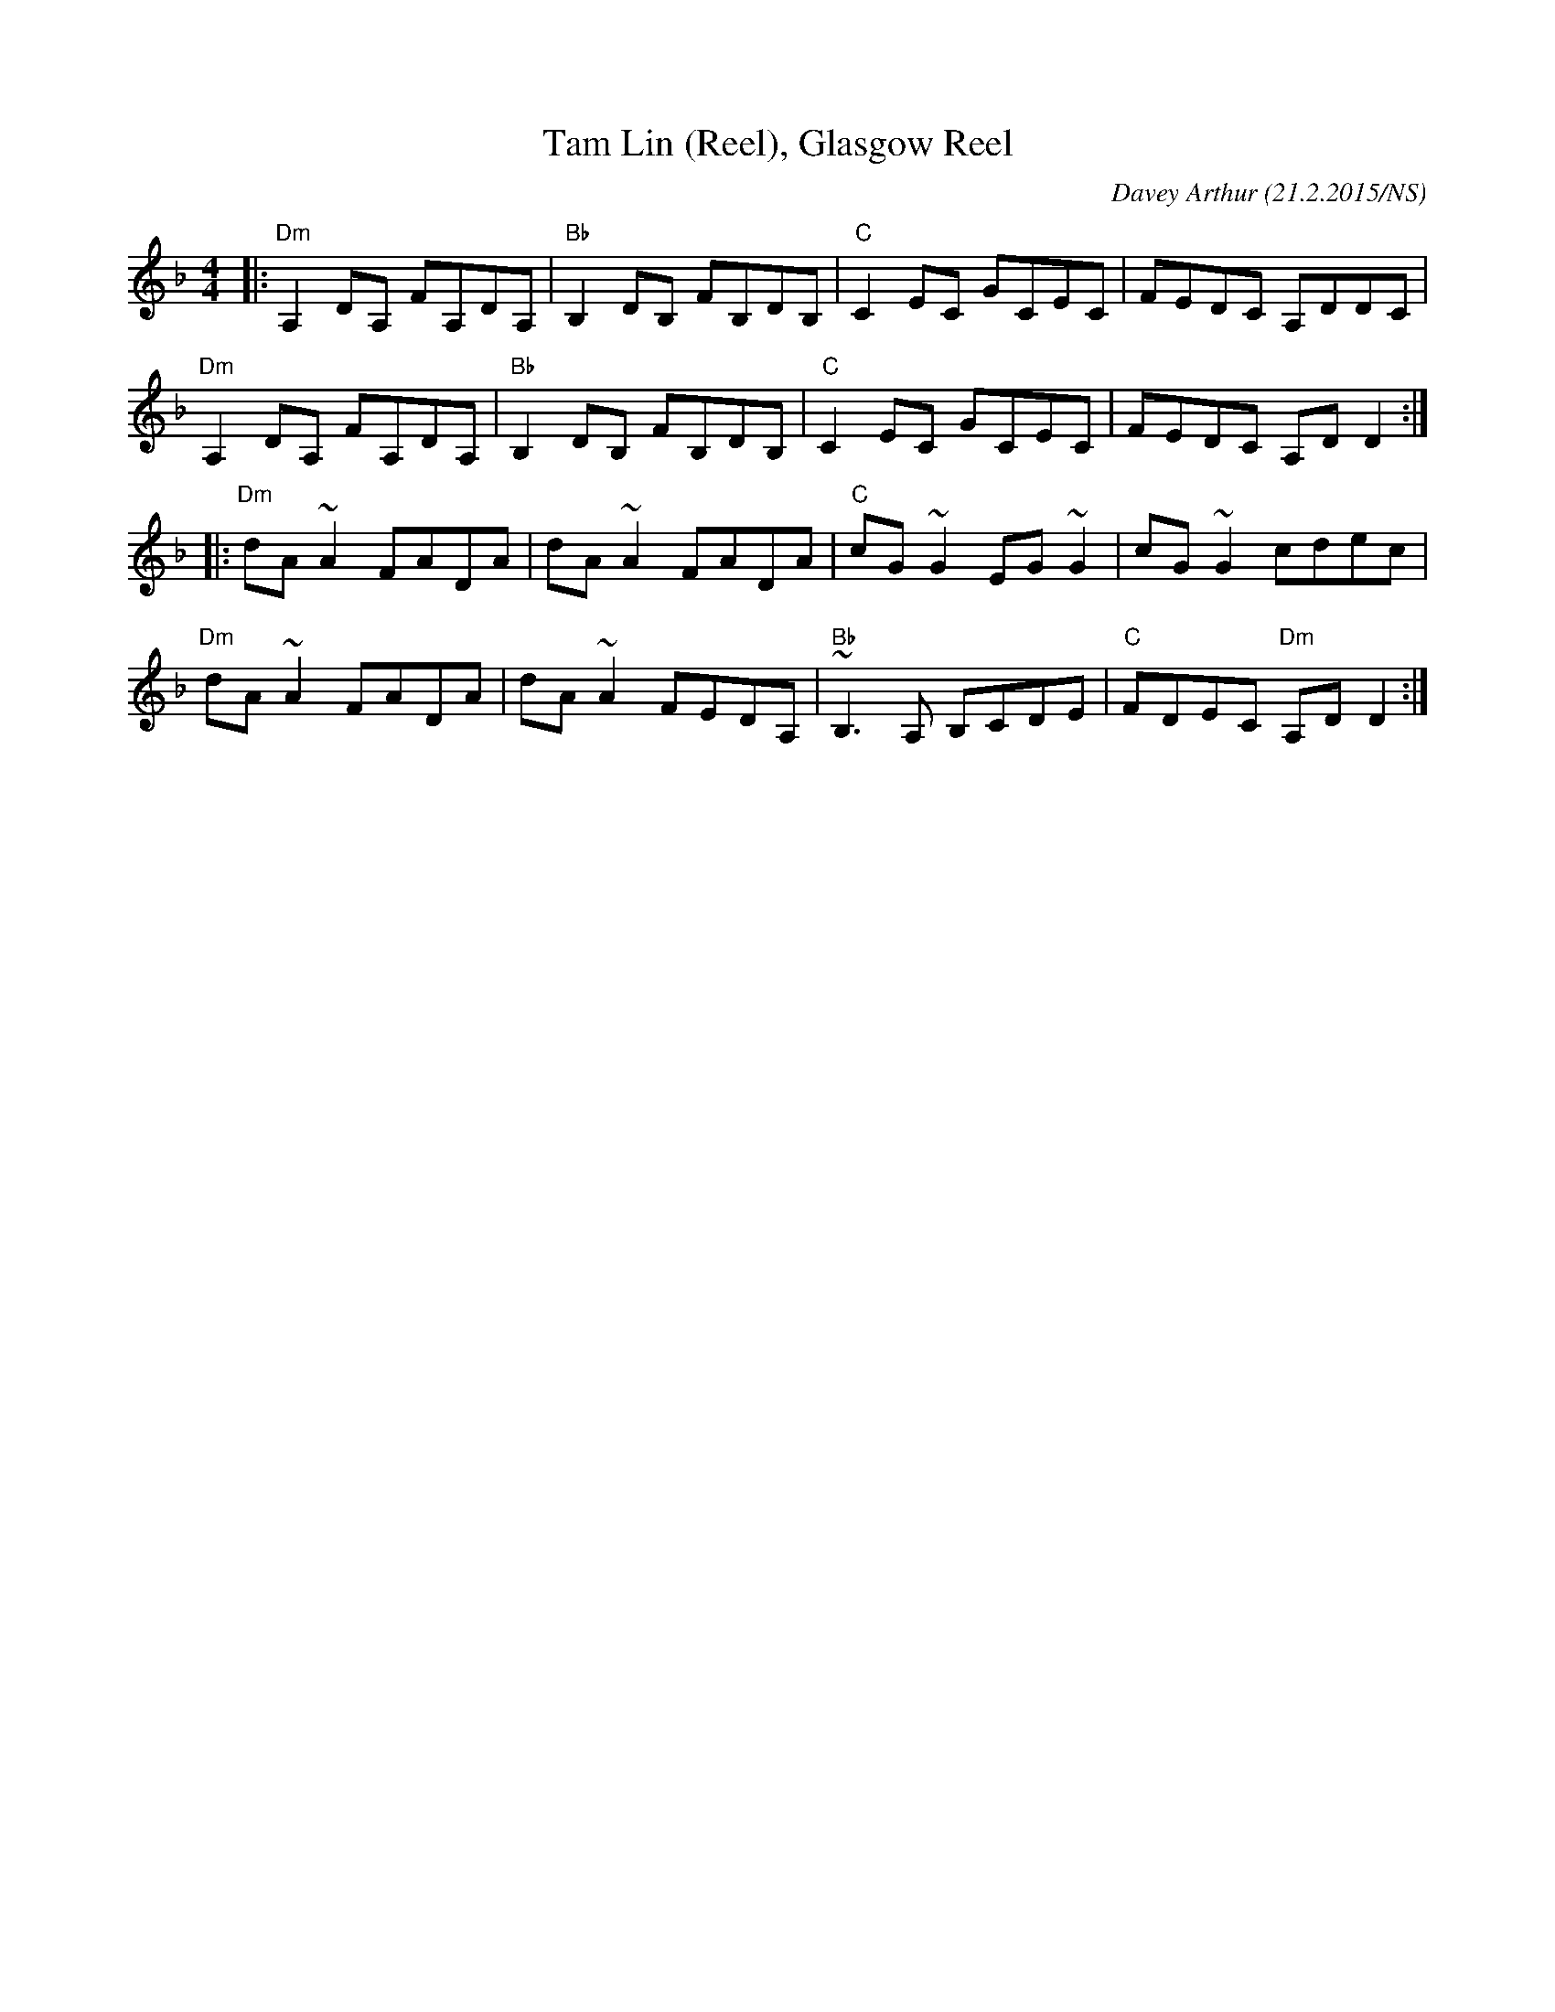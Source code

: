 X:1
T:Tam Lin (Reel), Glasgow Reel
M:4/4
L:1/8
R: reel
O:Davey Arthur (21.2.2015/NS)
K:Dmin
|: "Dm" A,2DA, FA,DA, | "Bb" B,2DB, FB,DB, | "C"  C2EC   GCEC  |     FEDC       A,DDC  |
   "Dm" A,2DA, FA,DA, | "Bb" B,2DB, FB,DB, | "C"  C2EC   GCEC  |     FEDC       A,DD2 :|
|: "Dm" dA~A2  FADA   |      dA~A2  FADA   | "C"  cG~G2  EG~G2 |     cG~G2      cdec   |
   "Dm" dA~A2  FADA   |      dA~A2  FEDA,  | "Bb" ~B,3A, B,CDE | "C" FDEC  "Dm" A,DD2 :|
